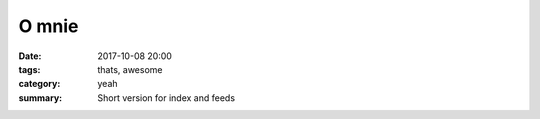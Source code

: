 O mnie
##############

:date: 2017-10-08 20:00
:tags: thats, awesome
:category: yeah
:summary: Short version for index and feeds

